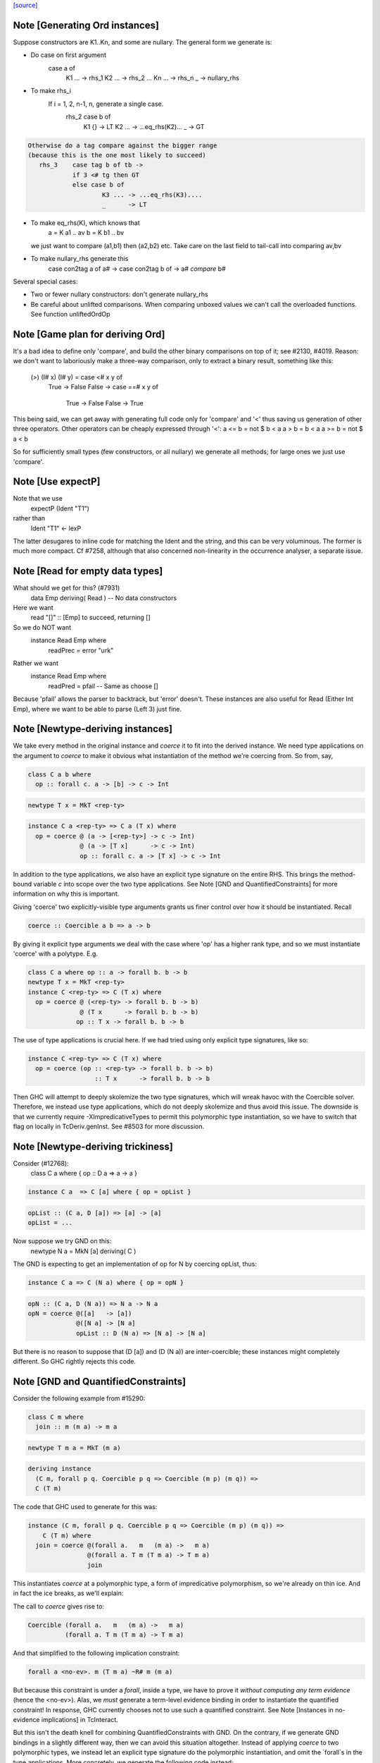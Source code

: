 `[source] <https://gitlab.haskell.org/ghc/ghc/tree/master/compiler/typecheck/TcGenDeriv.hs>`_

Note [Generating Ord instances]
~~~~~~~~~~~~~~~~~~~~~~~~~~~~~~~
Suppose constructors are K1..Kn, and some are nullary.
The general form we generate is:

* Do case on first argument
        case a of
          K1 ... -> rhs_1
          K2 ... -> rhs_2
          ...
          Kn ... -> rhs_n
          _ -> nullary_rhs

* To make rhs_i
     If i = 1, 2, n-1, n, generate a single case.
        rhs_2    case b of
                   K1 {}  -> LT
                   K2 ... -> ...eq_rhs(K2)...
                   _      -> GT

.. code-block:: haskell

     Otherwise do a tag compare against the bigger range
     (because this is the one most likely to succeed)
        rhs_3    case tag b of tb ->
                 if 3 <# tg then GT
                 else case b of
                         K3 ... -> ...eq_rhs(K3)....
                         _      -> LT

* To make eq_rhs(K), which knows that
    a = K a1 .. av
    b = K b1 .. bv
  we just want to compare (a1,b1) then (a2,b2) etc.
  Take care on the last field to tail-call into comparing av,bv

* To make nullary_rhs generate this
     case con2tag a of a# ->
     case con2tag b of ->
     a# `compare` b#

Several special cases:

* Two or fewer nullary constructors: don't generate nullary_rhs

* Be careful about unlifted comparisons.  When comparing unboxed
  values we can't call the overloaded functions.
  See function unliftedOrdOp



Note [Game plan for deriving Ord]
~~~~~~~~~~~~~~~~~~~~~~~~~~~~~
It's a bad idea to define only 'compare', and build the other binary
comparisons on top of it; see #2130, #4019.  Reason: we don't
want to laboriously make a three-way comparison, only to extract a
binary result, something like this:
     (>) (I# x) (I# y) = case <# x y of
                            True -> False
                            False -> case ==# x y of
                                       True  -> False
                                       False -> True

This being said, we can get away with generating full code only for
'compare' and '<' thus saving us generation of other three operators.
Other operators can be cheaply expressed through '<':
a <= b = not $ b < a
a > b = b < a
a >= b = not $ a < b

So for sufficiently small types (few constructors, or all nullary)
we generate all methods; for large ones we just use 'compare'.



Note [Use expectP]
~~~~~~~~~~~~~~~~~~
Note that we use
   expectP (Ident "T1")
rather than
   Ident "T1" <- lexP
The latter desugares to inline code for matching the Ident and the
string, and this can be very voluminous. The former is much more
compact.  Cf #7258, although that also concerned non-linearity in
the occurrence analyser, a separate issue.



Note [Read for empty data types]
~~~~~~~~~~~~~~~~~~~~~~~~~~~~~~~~
What should we get for this?  (#7931)
   data Emp deriving( Read )   -- No data constructors

Here we want
  read "[]" :: [Emp]   to succeed, returning []
So we do NOT want
   instance Read Emp where
     readPrec = error "urk"
Rather we want
   instance Read Emp where
     readPred = pfail   -- Same as choose []

Because 'pfail' allows the parser to backtrack, but 'error' doesn't.
These instances are also useful for Read (Either Int Emp), where
we want to be able to parse (Left 3) just fine.


Note [Newtype-deriving instances]
~~~~~~~~~~~~~~~~~~~~~~~~~~~~~~~~~
We take every method in the original instance and `coerce` it to fit
into the derived instance. We need type applications on the argument
to `coerce` to make it obvious what instantiation of the method we're
coercing from.  So from, say,

.. code-block:: haskell

  class C a b where
    op :: forall c. a -> [b] -> c -> Int

.. code-block:: haskell

  newtype T x = MkT <rep-ty>

.. code-block:: haskell

  instance C a <rep-ty> => C a (T x) where
    op = coerce @ (a -> [<rep-ty>] -> c -> Int)
                @ (a -> [T x]      -> c -> Int)
                op :: forall c. a -> [T x] -> c -> Int

In addition to the type applications, we also have an explicit
type signature on the entire RHS. This brings the method-bound variable
`c` into scope over the two type applications.
See Note [GND and QuantifiedConstraints] for more information on why this
is important.

Giving 'coerce' two explicitly-visible type arguments grants us finer control
over how it should be instantiated. Recall

.. code-block:: haskell

  coerce :: Coercible a b => a -> b

By giving it explicit type arguments we deal with the case where
'op' has a higher rank type, and so we must instantiate 'coerce' with
a polytype.  E.g.

.. code-block:: haskell

   class C a where op :: a -> forall b. b -> b
   newtype T x = MkT <rep-ty>
   instance C <rep-ty> => C (T x) where
     op = coerce @ (<rep-ty> -> forall b. b -> b)
                 @ (T x      -> forall b. b -> b)
                op :: T x -> forall b. b -> b

The use of type applications is crucial here. If we had tried using only
explicit type signatures, like so:

.. code-block:: haskell

   instance C <rep-ty> => C (T x) where
     op = coerce (op :: <rep-ty> -> forall b. b -> b)
                     :: T x      -> forall b. b -> b

Then GHC will attempt to deeply skolemize the two type signatures, which will
wreak havoc with the Coercible solver. Therefore, we instead use type
applications, which do not deeply skolemize and thus avoid this issue.
The downside is that we currently require -XImpredicativeTypes to permit this
polymorphic type instantiation, so we have to switch that flag on locally in
TcDeriv.genInst. See #8503 for more discussion.



Note [Newtype-deriving trickiness]
~~~~~~~~~~~~~~~~~~~~~~~~~~~~~~~~~~
Consider (#12768):
  class C a where { op :: D a => a -> a }

.. code-block:: haskell

  instance C a  => C [a] where { op = opList }

.. code-block:: haskell

  opList :: (C a, D [a]) => [a] -> [a]
  opList = ...

Now suppose we try GND on this:
  newtype N a = MkN [a] deriving( C )

The GND is expecting to get an implementation of op for N by
coercing opList, thus:

.. code-block:: haskell

  instance C a => C (N a) where { op = opN }

.. code-block:: haskell

  opN :: (C a, D (N a)) => N a -> N a
  opN = coerce @([a]   -> [a])
               @([N a] -> [N a]
               opList :: D (N a) => [N a] -> [N a]

But there is no reason to suppose that (D [a]) and (D (N a))
are inter-coercible; these instances might completely different.
So GHC rightly rejects this code.



Note [GND and QuantifiedConstraints]
~~~~~~~~~~~~~~~~~~~~~~~~~~~~~~~~~~~~
Consider the following example from #15290:

.. code-block:: haskell

  class C m where
    join :: m (m a) -> m a

.. code-block:: haskell

  newtype T m a = MkT (m a)

.. code-block:: haskell

  deriving instance
    (C m, forall p q. Coercible p q => Coercible (m p) (m q)) =>
    C (T m)

The code that GHC used to generate for this was:

.. code-block:: haskell

  instance (C m, forall p q. Coercible p q => Coercible (m p) (m q)) =>
      C (T m) where
    join = coerce @(forall a.   m   (m a) ->   m a)
                  @(forall a. T m (T m a) -> T m a)
                  join

This instantiates `coerce` at a polymorphic type, a form of impredicative
polymorphism, so we're already on thin ice. And in fact the ice breaks,
as we'll explain:

The call to `coerce` gives rise to:

.. code-block:: haskell

  Coercible (forall a.   m   (m a) ->   m a)
            (forall a. T m (T m a) -> T m a)

And that simplified to the following implication constraint:

.. code-block:: haskell

  forall a <no-ev>. m (T m a) ~R# m (m a)

But because this constraint is under a `forall`, inside a type, we have to
prove it *without computing any term evidence* (hence the <no-ev>). Alas, we
*must* generate a term-level evidence binding in order to instantiate the
quantified constraint! In response, GHC currently chooses not to use such
a quantified constraint.
See Note [Instances in no-evidence implications] in TcInteract.

But this isn't the death knell for combining QuantifiedConstraints with GND.
On the contrary, if we generate GND bindings in a slightly different way, then
we can avoid this situation altogether. Instead of applying `coerce` to two
polymorphic types, we instead let an explicit type signature do the polymorphic
instantiation, and omit the `forall`s in the type applications.
More concretely, we generate the following code instead:

.. code-block:: haskell

  instance (C m, forall p q. Coercible p q => Coercible (m p) (m q)) =>
      C (T m) where
    join = coerce @(  m   (m a) ->   m a)
                  @(T m (T m a) -> T m a)
                  join :: forall a. T m (T m a) -> T m a

Now the visible type arguments are both monotypes, so we need do any of this
funny quantified constraint instantiation business.

You might think that that second @(T m (T m a) -> T m a) argument is redundant
in the presence of the explicit `:: forall a. T m (T m a) -> T m a` type
signature, but in fact leaving it off will break this example (from the
T15290d test case):

.. code-block:: haskell

  class C a where
    c :: Int -> forall b. b -> a

.. code-block:: haskell

  instance C Int

.. code-block:: haskell

  instance C Age where
    c = coerce @(Int -> forall b. b -> Int)
               c :: Int -> forall b. b -> Age

That is because the explicit type signature deeply skolemizes the forall-bound
`b`, which wreaks havoc with the `Coercible` solver. An additional visible type
argument of @(Int -> forall b. b -> Age) is enough to prevent this.

Be aware that the use of an explicit type signature doesn't /solve/ this
problem; it just makes it less likely to occur. For example, if a class has
a truly higher-rank type like so:

.. code-block:: haskell

  class CProblem m where
    op :: (forall b. ... (m b) ...) -> Int

Then the same situation will arise again. But at least it won't arise for the
common case of methods with ordinary, prenex-quantified types.



Note [GND and ambiguity]
~~~~~~~~~~~~~~~~~~~~~~~~
We make an effort to make the code generated through GND be robust w.r.t.
ambiguous type variables. As one example, consider the following example
(from #15637):

.. code-block:: haskell

  class C a where f :: String
  instance C () where f = "foo"
  newtype T = T () deriving C

A naïve attempt and generating a C T instance would be:

.. code-block:: haskell

  instance C T where
    f = coerce @String @String f
          :: String

This isn't going to typecheck, however, since GHC doesn't know what to
instantiate the type variable `a` with in the call to `f` in the method body.
(Note that `f :: forall a. String`!) To compensate for the possibility of
ambiguity here, we explicitly instantiate `a` like so:

.. code-block:: haskell

  instance C T where
    f = coerce @String @String (f @())
          :: String

All better now.


Note [Auxiliary binders]
~~~~~~~~~~~~~~~~~~~~~~~~
We often want to make a top-level auxiliary binding.  E.g. for comparison we haev

.. code-block:: haskell

  instance Ord T where
    compare a b = $con2tag a `compare` $con2tag b

.. code-block:: haskell

  $con2tag :: T -> Int
  $con2tag = ...code....

Of course these top-level bindings should all have distinct name, and we are
generating RdrNames here.  We can't just use the TyCon or DataCon to distinguish
because with standalone deriving two imported TyCons might both be called T!
(See #7947.)

So we use package name, module name and the name of the parent
(T in this example) as part of the OccName we generate for the new binding.
To make the symbol names short we take a base62 hash of the full name.

In the past we used the *unique* from the parent, but that's not stable across
recompilations as uniques are nondeterministic.


